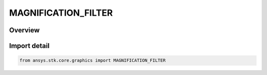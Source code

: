 MAGNIFICATION_FILTER
====================

.. py:class:: ansys.stk.core.graphics.MAGNIFICATION_FILTER

   IntEnum


.. py:currentmodule:: MAGNIFICATION_FILTER

Overview
--------

.. tab-set::

    .. tab-item:: Members
        
        .. list-table::
            :header-rows: 0
            :widths: auto

            * - :py:attr:`~NEAREST`
              - Use the texel that is closest to the center of the pixel being textured. This usually faster than Linear but can produce images with sharper edges.

            * - :py:attr:`~LINEAR`
              - Use the weighted average of the four texels that are closest to the center of the pixel being textured.


Import detail
-------------

.. code-block:: python

    from ansys.stk.core.graphics import MAGNIFICATION_FILTER



